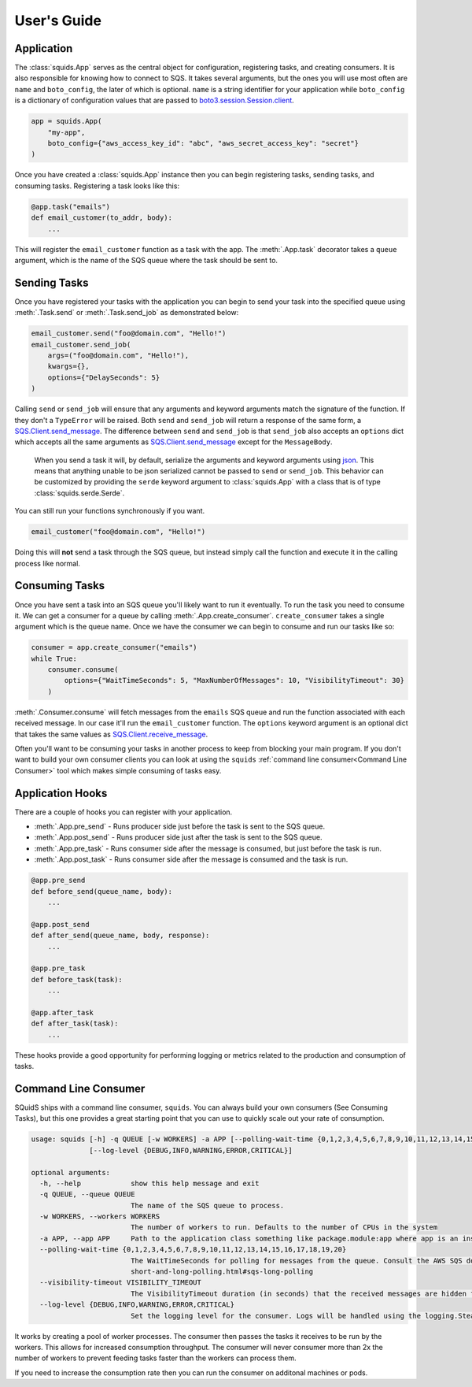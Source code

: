 User's Guide
============

Application
-----------

The :class:`squids.App` serves as the central object for configuration, registering tasks, and creating consumers. It is
also responsible for knowing how to connect to SQS. It takes several arguments, but the ones you will use most often are
``name`` and ``boto_config``, the later of which is optional. ``name`` is a string identifier for your application while
``boto_config`` is a dictionary of configuration values that are passed to `boto3.session.Session.client <https://boto3.amazonaws.com/v1/documentation/api/latest/reference/core/session.html#boto3.session.Session.client>`_.

.. code-block:: python

    app = squids.App(
        "my-app",
        boto_config={"aws_access_key_id": "abc", "aws_secret_access_key": "secret"}
    )

Once you have created a :class:`squids.App` instance then you can begin registering tasks, sending
tasks, and consuming tasks. Registering a task looks like this:

.. code-block:: python

    @app.task("emails")
    def email_customer(to_addr, body):
        ...

This will register the ``email_customer`` function as a task with the app. The :meth:`.App.task`
decorator takes a ``queue`` argument, which is the name of the SQS queue where the task should be sent to.

Sending Tasks
-------------

Once you have registered your tasks with the application you can begin to send your task into the
specified queue using :meth:`.Task.send` or :meth:`.Task.send_job` as demonstrated below:

.. code-block:: python

    email_customer.send("foo@domain.com", "Hello!")
    email_customer.send_job(
        args=("foo@domain.com", "Hello!"),
        kwargs={},
        options={"DelaySeconds": 5}
    )

Calling ``send`` or ``send_job`` will ensure that any arguments and keyword arguments match the
signature of the function. If they don't a ``TypeError`` will be raised. Both ``send`` and ``send_job``
will return a response of the same form, a `SQS.Client.send_message <https://boto3.amazonaws.com/v1/documentation/api/latest/reference/services/sqs/client/send_message.html>`_.
The difference between ``send`` and ``send_job`` is that ``send_job`` also accepts an ``options``
dict which accepts all the same arguments as `SQS.Client.send_message <https://boto3.amazonaws.com/v1/documentation/api/latest/reference/services/sqs/client/send_message.html>`_
except for the ``MessageBody``.

    When you send a task it will, by default, serialize the arguments and keyword arguments using `json <https://docs.python.org/3/library/json.html>`_.
    This means that anything unable to be json serialized cannot be passed to ``send`` or ``send_job``. This behavior
    can be customized by providing the ``serde`` keyword argument to :class:`squids.App` with a class that is of type
    :class:`squids.serde.Serde`.

You can still run your functions synchronously if you want.

.. code-block:: python

    email_customer("foo@domain.com", "Hello!")

Doing this will **not** send a task through the SQS queue, but instead simply call the function and
execute it in the calling process like normal.

Consuming Tasks
---------------

Once you have sent a task into an SQS queue you'll likely want to run it eventually. To run the task
you need to consume it. We can get a consumer for a queue by calling :meth:`.App.create_consumer`.
``create_consumer`` takes a single argument which is the queue name. Once we have the consumer we
can begin to consume and run our tasks like so:

.. code-block:: python

    consumer = app.create_consumer("emails")
    while True:
        consumer.consume(
            options={"WaitTimeSeconds": 5, "MaxNumberOfMessages": 10, "VisibilityTimeout": 30}
        )

:meth:`.Consumer.consume` will fetch messages from the ``emails`` SQS queue and run the function
associated with each received message. In our case it'll run the ``email_customer`` function. The
``options`` keyword argument is an optional dict that takes the same values as `SQS.Client.receive_message <https://boto3.amazonaws.com/v1/documentation/api/latest/reference/services/sqs/client/receive_message.html>`_.

Often you'll want to be consuming your tasks in another process to keep from blocking your main
program. If you don't want to build your own consumer clients you can look at using the ``squids`` :ref:`command line consumer<Command Line Consumer>`
tool which makes simple consuming of tasks easy.

Application Hooks
-----------------

There are a couple of hooks you can register with your application.

- :meth:`.App.pre_send` - Runs producer side just before the task is sent to the SQS queue.
- :meth:`.App.post_send` - Runs producer side just after the task is sent to the SQS queue.
- :meth:`.App.pre_task` - Runs consumer side after the message is consumed, but just before the task is run.
- :meth:`.App.post_task` - Runs consumer side after the message is consumed and the task is run.

.. code-block:: python

    @app.pre_send
    def before_send(queue_name, body):
        ...

    @app.post_send
    def after_send(queue_name, body, response):
        ...

    @app.pre_task
    def before_task(task):
        ...

    @app.after_task
    def after_task(task):
        ...

These hooks provide a good opportunity for performing logging or metrics related to the production
and consumption of tasks.


Command Line Consumer
---------------------

SQuidS ships with a command line consumer, ``squids``. You can always build your own consumers
(See Consuming Tasks), but this one provides a great starting point that you can use to quickly
scale out your rate of consumption.

.. code-block::

    usage: squids [-h] -q QUEUE [-w WORKERS] -a APP [--polling-wait-time {0,1,2,3,4,5,6,7,8,9,10,11,12,13,14,15,16,17,18,19,20}] [--visibility-timeout VISIBILITY_TIMEOUT]
                  [--log-level {DEBUG,INFO,WARNING,ERROR,CRITICAL}]

    optional arguments:
      -h, --help            show this help message and exit
      -q QUEUE, --queue QUEUE
                            The name of the SQS queue to process.
      -w WORKERS, --workers WORKERS
                            The number of workers to run. Defaults to the number of CPUs in the system
      -a APP, --app APP     Path to the application class something like package.module:app where app is an instance of squids.App
      --polling-wait-time {0,1,2,3,4,5,6,7,8,9,10,11,12,13,14,15,16,17,18,19,20}
                            The WaitTimeSeconds for polling for messages from the queue. Consult the AWS SQS docs on long polling for more information about this setting. https://docs.aws.amazon.com/AWSSimpleQueueService/latest/SQSDeveloperGuide/sqs-
                            short-and-long-polling.html#sqs-long-polling
      --visibility-timeout VISIBILITY_TIMEOUT
                            The VisibilityTimeout duration (in seconds) that the received messages are hidden from subsequent retrieve requests after being retrieved by a ReceiveMessage request.
      --log-level {DEBUG,INFO,WARNING,ERROR,CRITICAL}
                            Set the logging level for the consumer. Logs will be handled using the logging.SteamHandler with the stream set to stdout

It works by creating a pool of worker processes. The consumer then passes the tasks it receives to be run
by the workers. This allows for increased consumption throughput. The consumer will never consumer
more than 2x the number of workers to prevent feeding tasks faster than the workers can process them.

If you need to increase the consumption rate then you can run the consumer on additonal machines or pods.
